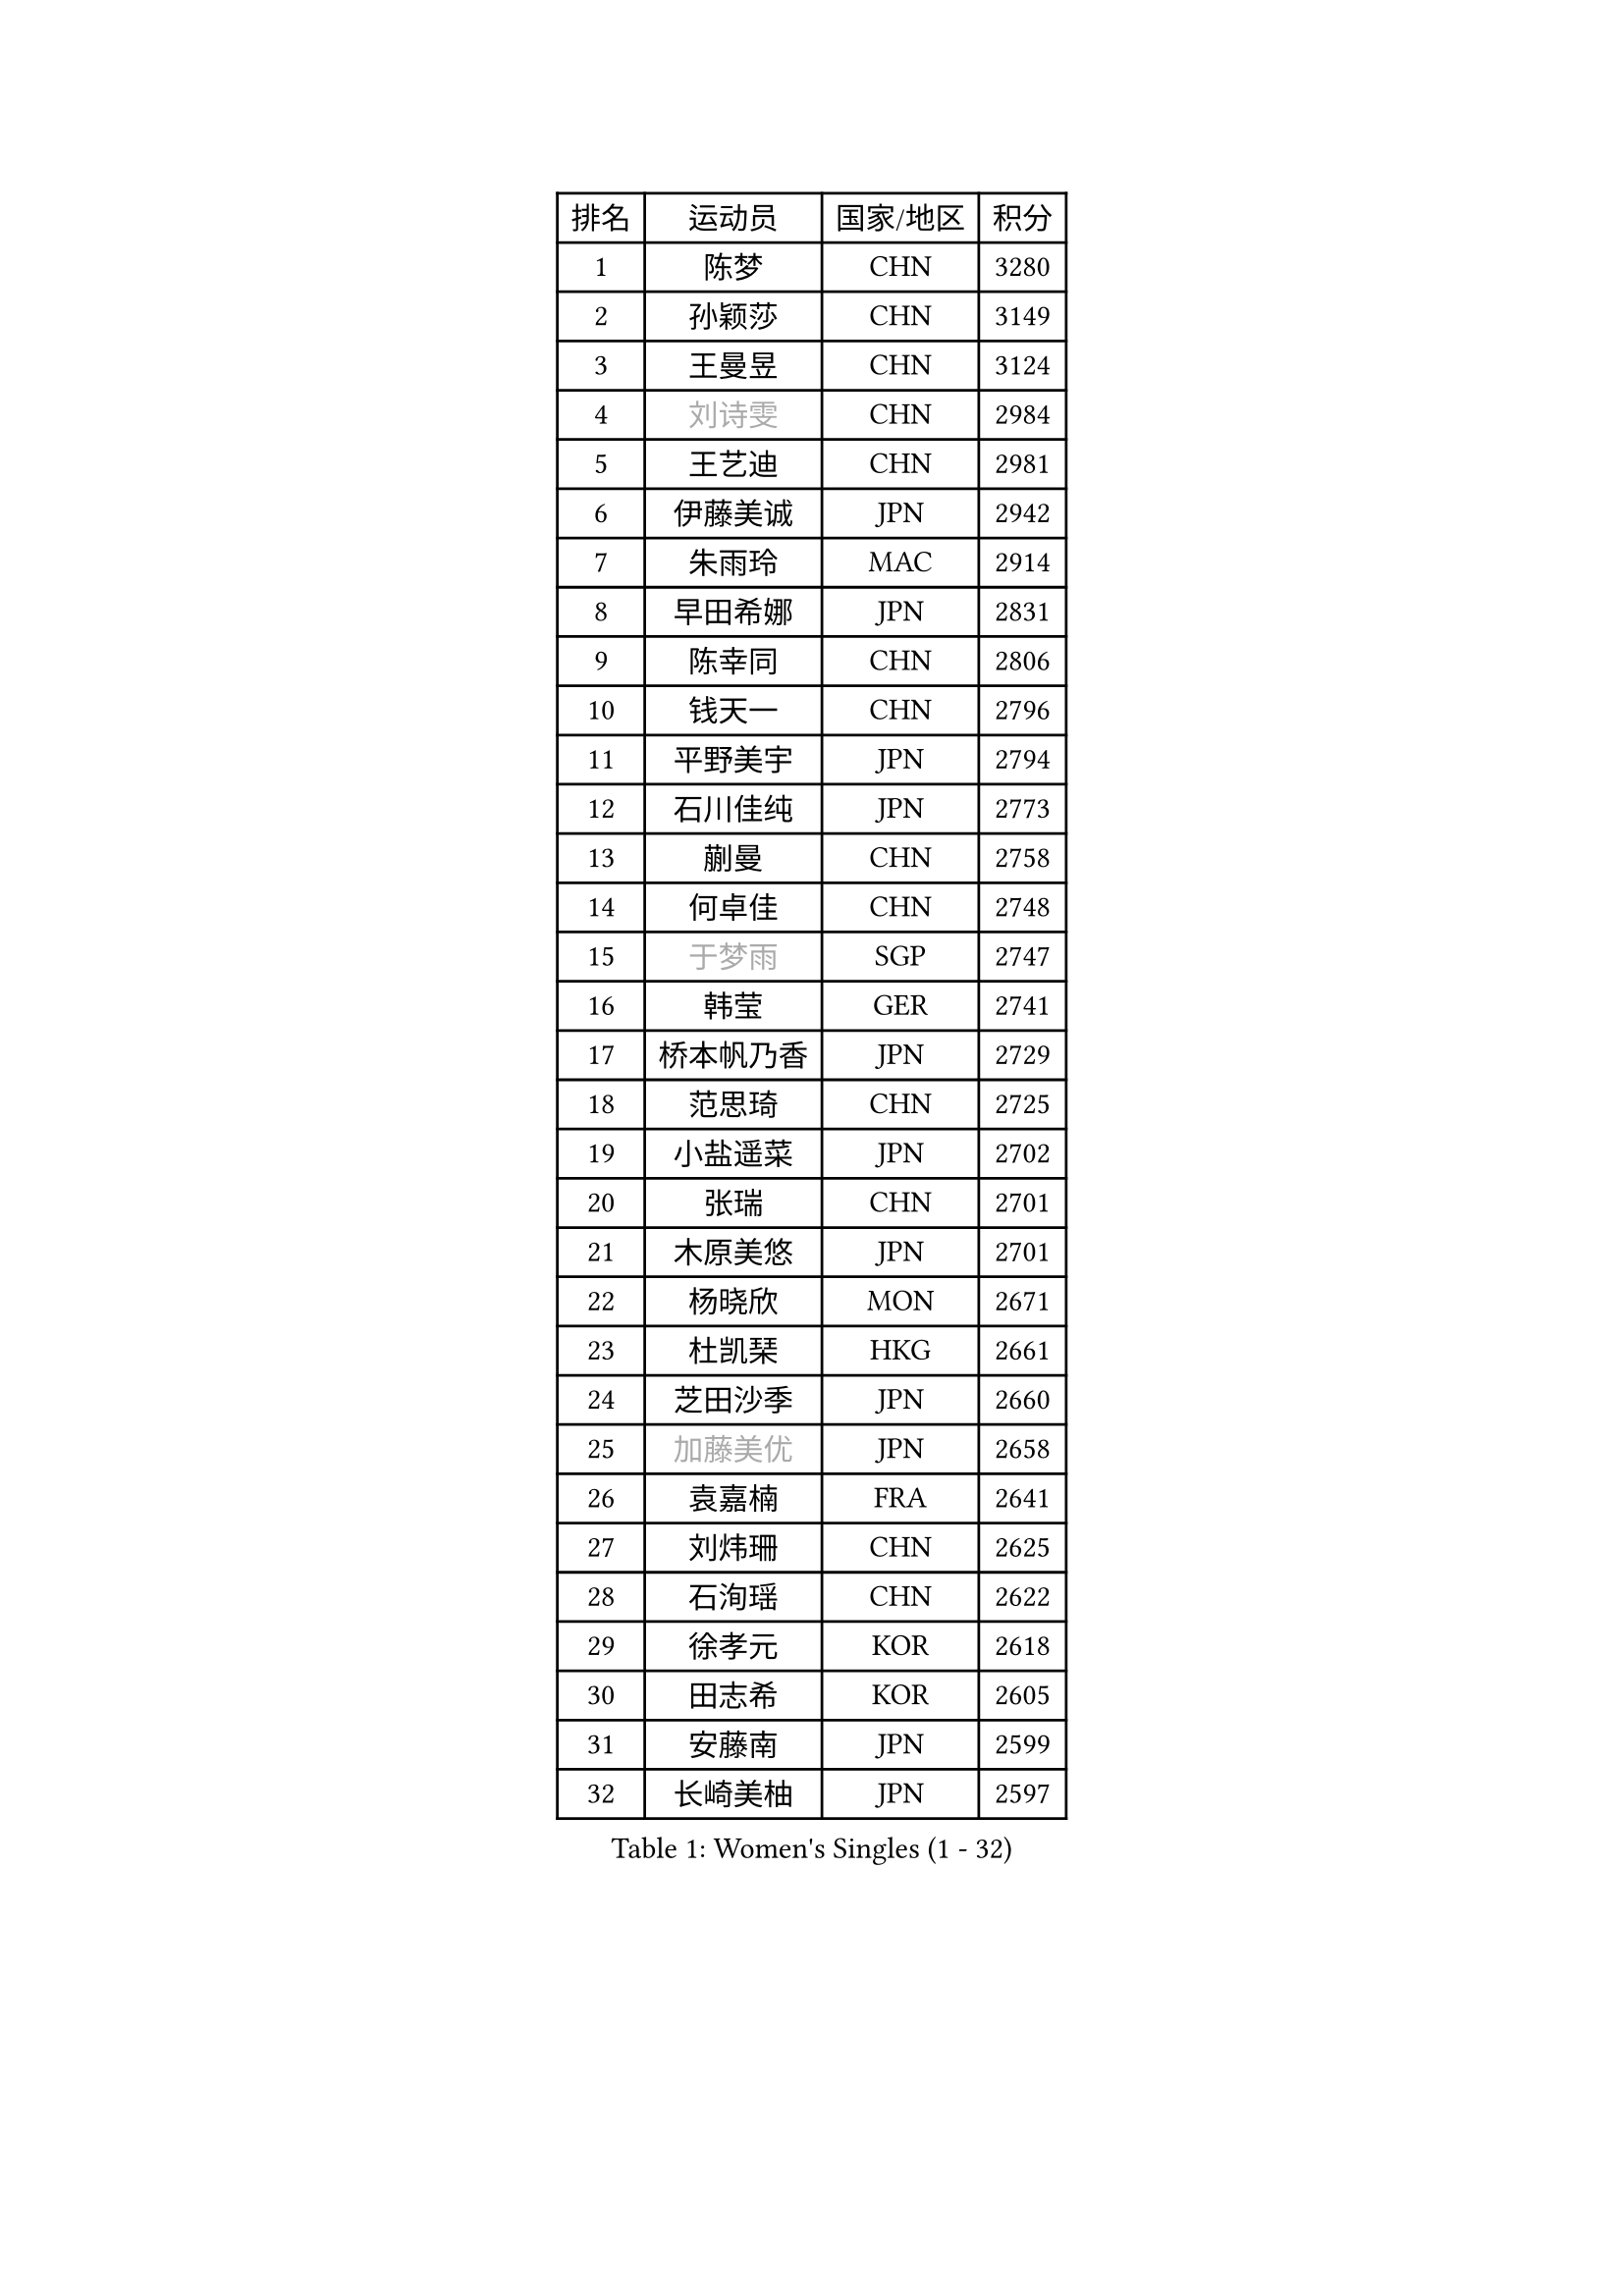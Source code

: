 
#set text(font: ("Courier New", "NSimSun"))
#figure(
  caption: "Women's Singles (1 - 32)",
    table(
      columns: 4,
      [排名], [运动员], [国家/地区], [积分],
      [1], [陈梦], [CHN], [3280],
      [2], [孙颖莎], [CHN], [3149],
      [3], [王曼昱], [CHN], [3124],
      [4], [#text(gray, "刘诗雯")], [CHN], [2984],
      [5], [王艺迪], [CHN], [2981],
      [6], [伊藤美诚], [JPN], [2942],
      [7], [朱雨玲], [MAC], [2914],
      [8], [早田希娜], [JPN], [2831],
      [9], [陈幸同], [CHN], [2806],
      [10], [钱天一], [CHN], [2796],
      [11], [平野美宇], [JPN], [2794],
      [12], [石川佳纯], [JPN], [2773],
      [13], [蒯曼], [CHN], [2758],
      [14], [何卓佳], [CHN], [2748],
      [15], [#text(gray, "于梦雨")], [SGP], [2747],
      [16], [韩莹], [GER], [2741],
      [17], [桥本帆乃香], [JPN], [2729],
      [18], [范思琦], [CHN], [2725],
      [19], [小盐遥菜], [JPN], [2702],
      [20], [张瑞], [CHN], [2701],
      [21], [木原美悠], [JPN], [2701],
      [22], [杨晓欣], [MON], [2671],
      [23], [杜凯琹], [HKG], [2661],
      [24], [芝田沙季], [JPN], [2660],
      [25], [#text(gray, "加藤美优")], [JPN], [2658],
      [26], [袁嘉楠], [FRA], [2641],
      [27], [刘炜珊], [CHN], [2625],
      [28], [石洵瑶], [CHN], [2622],
      [29], [徐孝元], [KOR], [2618],
      [30], [田志希], [KOR], [2605],
      [31], [安藤南], [JPN], [2599],
      [32], [长崎美柚], [JPN], [2597],
    )
  )#pagebreak()

#set text(font: ("Courier New", "NSimSun"))
#figure(
  caption: "Women's Singles (33 - 64)",
    table(
      columns: 4,
      [排名], [运动员], [国家/地区], [积分],
      [33], [佐藤瞳], [JPN], [2583],
      [34], [申裕斌], [KOR], [2573],
      [35], [陈熠], [CHN], [2567],
      [36], [冯天薇], [SGP], [2562],
      [37], [单晓娜], [GER], [2561],
      [38], [索菲亚 波尔卡诺娃], [AUT], [2544],
      [39], [张本美和], [JPN], [2543],
      [40], [金河英], [KOR], [2541],
      [41], [玛妮卡 巴特拉], [IND], [2534],
      [42], [郭雨涵], [CHN], [2525],
      [43], [刘佳], [AUT], [2517],
      [44], [阿德里安娜 迪亚兹], [PUR], [2516],
      [45], [大藤沙月], [JPN], [2513],
      [46], [妮娜 米特兰姆], [GER], [2501],
      [47], [梁夏银], [KOR], [2491],
      [48], [苏萨西尼 萨维塔布特], [THA], [2487],
      [49], [李皓晴], [HKG], [2485],
      [50], [#text(gray, "ABRAAMIAN Elizabet")], [RUS], [2483],
      [51], [郑怡静], [TPE], [2477],
      [52], [伯纳黛特 斯佐科斯], [ROU], [2470],
      [53], [齐菲], [CHN], [2469],
      [54], [陈思羽], [TPE], [2467],
      [55], [#text(gray, "LIU Juan")], [CHN], [2460],
      [56], [笹尾明日香], [JPN], [2457],
      [57], [森樱], [JPN], [2457],
      [58], [李恩惠], [KOR], [2454],
      [59], [傅玉], [POR], [2454],
      [60], [吴洋晨], [CHN], [2452],
      [61], [曾尖], [SGP], [2446],
      [62], [#text(gray, "李倩")], [CHN], [2443],
      [63], [张安], [USA], [2430],
      [64], [DE NUTTE Sarah], [LUX], [2429],
    )
  )#pagebreak()

#set text(font: ("Courier New", "NSimSun"))
#figure(
  caption: "Women's Singles (65 - 96)",
    table(
      columns: 4,
      [排名], [运动员], [国家/地区], [积分],
      [65], [倪夏莲], [LUX], [2427],
      [66], [琳达 伯格斯特罗姆], [SWE], [2425],
      [67], [李时温], [KOR], [2421],
      [68], [PESOTSKA Margaryta], [UKR], [2417],
      [69], [金娜英], [KOR], [2413],
      [70], [朱成竹], [HKG], [2410],
      [71], [王 艾米], [USA], [2407],
      [72], [王晓彤], [CHN], [2406],
      [73], [覃予萱], [CHN], [2404],
      [74], [高桥 布鲁娜], [BRA], [2398],
      [75], [边宋京], [PRK], [2395],
      [76], [LIU Hsing-Yin], [TPE], [2389],
      [77], [AKAE Kaho], [JPN], [2385],
      [78], [伊丽莎白 萨玛拉], [ROU], [2385],
      [79], [萨比亚 温特], [GER], [2385],
      [80], [BALAZOVA Barbora], [SVK], [2384],
      [81], [邵杰妮], [POR], [2380],
      [82], [克里斯蒂娜 卡尔伯格], [SWE], [2374],
      [83], [#text(gray, "TAILAKOVA Mariia")], [RUS], [2373],
      [84], [YOON Hyobin], [KOR], [2372],
      [85], [BILENKO Tetyana], [UKR], [2368],
      [86], [崔孝珠], [KOR], [2366],
      [87], [#text(gray, "WU Yue")], [USA], [2365],
      [88], [PARK Joohyun], [KOR], [2362],
      [89], [奥拉万 帕拉南], [THA], [2337],
      [90], [杨蕙菁], [CHN], [2337],
      [91], [KIM Byeolnim], [KOR], [2336],
      [92], [YOO Eunchong], [KOR], [2336],
      [93], [SOO Wai Yam Minnie], [HKG], [2334],
      [94], [#text(gray, "MIKHAILOVA Polina")], [RUS], [2329],
      [95], [刘杨子], [AUS], [2326],
      [96], [普利西卡 帕瓦德], [FRA], [2325],
    )
  )#pagebreak()

#set text(font: ("Courier New", "NSimSun"))
#figure(
  caption: "Women's Singles (97 - 128)",
    table(
      columns: 4,
      [排名], [运动员], [国家/地区], [积分],
      [97], [CIOBANU Irina], [ROU], [2324],
      [98], [韩菲儿], [CHN], [2322],
      [99], [金琴英], [PRK], [2318],
      [100], [BAJOR Natalia], [POL], [2315],
      [101], [横井咲樱], [JPN], [2310],
      [102], [蒂娜 梅谢芙], [EGY], [2307],
      [103], [佩特丽莎 索尔佳], [GER], [2307],
      [104], [张墨], [CAN], [2298],
      [105], [李昱谆], [TPE], [2296],
      [106], [纵歌曼], [CHN], [2296],
      [107], [MANTZ Chantal], [GER], [2294],
      [108], [TODOROVIC Andrea], [SRB], [2287],
      [109], [杨屹韵], [CHN], [2286],
      [110], [DIACONU Adina], [ROU], [2284],
      [111], [LAY Jian Fang], [AUS], [2282],
      [112], [出泽杏佳], [JPN], [2282],
      [113], [#text(gray, "MONTEIRO DODEAN Daniela")], [ROU], [2282],
      [114], [CHENG Hsien-Tzu], [TPE], [2282],
      [115], [KAMATH Archana Girish], [IND], [2280],
      [116], [MATELOVA Hana], [CZE], [2277],
      [117], [HUANG Yi-Hua], [TPE], [2276],
      [118], [ALTINKAYA Sibel], [TUR], [2274],
      [119], [布里特 伊尔兰德], [NED], [2271],
      [120], [艾希卡 穆克吉], [IND], [2271],
      [121], [LI Ching Wan], [HKG], [2271],
      [122], [#text(gray, "NOSKOVA Yana")], [RUS], [2268],
      [123], [SU Pei-Ling], [TPE], [2267],
      [124], [#text(gray, "NG Wing Nam")], [HKG], [2265],
      [125], [安妮特 考夫曼], [GER], [2265],
      [126], [SUGASAWA Yukari], [JPN], [2264],
      [127], [ZAHARIA Elena], [ROU], [2264],
      [128], [DRAGOMAN Andreea], [ROU], [2260],
    )
  )